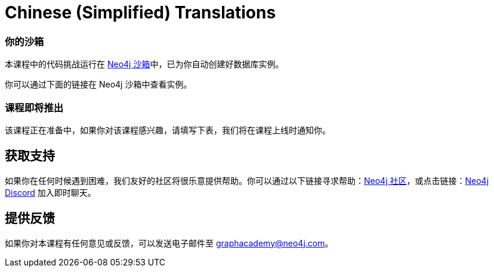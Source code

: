 = Chinese (Simplified) Translations
:graphacademy: GraphAcademy
// Home
:home-title: 免费、自由掌控进度的在线学习平台
:home-hero-title: 免费、自由掌控进度的在线学习平台
:home-hero-byline: 向 Neo4j 专家学习如何构建、优化和开始你的 Neo4j 项目
:home-hero-overline: GraphAcademy
:home-hero-description: 向 Neo4j 专家学习如何构建、优化和开始你的 Neo4j 项目
// header.pug
:view-courses: 浏览课程
:my-account: 我的账号
:my-courses: 我的课程
:mobile-navigation-button: 移动端导航
:update-profile: 更新个人资料
:update-profile-byline: 编辑个人信息
:update-profile: 更新个人资料
:update-profile-byline: 编辑个人信息
:my-achievements: 我的成绩
:my-achievements-byline: 分享你的成绩
:sign-out: 退出
:sign-in: 登录
:register: 注册
// Course List
:filter-courses: 课程分类
:all-courses: 全部课程
// Course Card
:coming-soon: 即将推出
:register-interest: 我感兴趣
:continue-course: 继续学习
:view-course: 浏览课程
:view-certificate: 查看证书
:completed: 完成
:duration: 时长
:enroll-now: 立即报名
// Course Overview
// - Sidebar
:course-overview: 课程概览
:remove-bookmark: 取消收藏
:add-bookmark: 添加收藏
:completed-overline: 完成
:completed-prefix: 你已完成
:completed-suffix: 课程！
:your-progress: 你的进度
:continue-course: 继续学习
:interest-confirmation: 感谢对该课程的支持，我们会在课程上线时通知你。
:coming-soon-title: 课程即将推出
:coming-soon-text: 该课程正在准备中，如果你对该课程感兴趣，请填写下表，我们将在课程上线时通知你。
:sign-in-to-enroll: 登录或注册以便继续该课程
:unenroll: 取消报名
:email-address: 邮箱地址
:email-address-placeholder: 你的邮箱地址
// - Learning Path
:learning-path: 学习路径
:prerequisite: 先决条件
:this-course: 本课程
:progress-to: 接下来
// - Main Overview & Tabs
:description: 课程简介
:table-of-contents: 课程目录
:support-and-feedback: 支持及反馈
:coming-soon-draft: 该课程仍在紧张开发中，请稍后再查看或填写表单以获取课程更新的通知。
:coming-soon-unknown: 该课程仍在紧张开发中，请稍后再查看。
// Classroom
// - Complete bar
:course-complete: 已完成该课程！
:view-course-summary: 查看课程总结
:back-to-overview: 返回课程概览
:lesson-complete: 你已完成该课程
:next-lesson: 下节课：
// - Support Pane
:toggle-feedback: 反馈
:toggle-support: 支持
:support: 支持
:community: 社区
:community-description: 如果你在任何时候遇到困难，可以在
:latest-posts: 最新帖子
:posted-on: 发表于
:posted-by: 由
:join-community: 加入社区
:ask-a-question: 提问
:join-chat: 加入聊天
:chat-prefix: 讨论你的问题
:chat-with: 跟
:chat-others: 其他用户
:chat-suffix: 在 Neo4j Discord
// - questions.ts
:advance-to: 接下来
:lesson-failed: 看起来你没有通过测试，请检查答案，再来一次。
:lesson-failed-title: 哎呀！
:show-hint: 查看提示
:check-hint-prefix: 如果你遇到了困难，请点击
:check-hint-suffix: 按钮
:show-solution: 查看答案
:lesson-passed: 你已经通过了这节课
:error: 出错了
:try-again: 请重试
:challenge-completed: 完成挑战
// Course Summary
:next-steps: 下一步
:next-steps-instruction-single: 完成本课程后，推荐继续学习下一节课程：
:next-steps-instruction-multiple: 完成本课程后，推荐继续学习这些课程：
// course/sandbox.pug
:username: 用户名
:password: 密码
:usecase: 场景：
:expires-on: 过期时间：
// feedback.pug
:feedback-title: 反馈
:feedback-thankyou: 感谢你的反馈！
:course-helpful: 本课程对你有帮助吗？
:module-helpful: 该模块对你有帮助吗？
:lesson-helpful: 这节课对你有帮助吗？
:challenge-helpful: 该挑战对你有帮助吗？
:page-helpful: 本页内容对你有帮助吗？
:feedback-followup: 我们很抱歉，请问如何改进这个页面？
:missing-information: 内容不完整
:hard-to-follow: 很难理解或容易混淆
:inaccurate: 不准确、过时或不起作用
:other: 其它
:more-information: 请提供更多信息
:feedback-positive: 是
:feedback-negative: 否
:feedback-submit: 提交
:feedback-skip: 跳过
// pagination.pug
:previous: 上一页
:next: 下一页
// toc.pug
:optional: （选学）
:course-summary: 课程总结
:share-achievement: 分享成绩

[#sandbox-description]
=== 你的沙箱

本课程中的代码挑战运行在 link:https://sandbox.neo4j.com/[Neo4j 沙箱^]中，已为你自动创建好数据库实例。

你可以通过下面的链接在 Neo4j 沙箱中查看实例。

[#course-coming-soon]
=== 课程即将推出

该课程正在准备中，如果你对该课程感兴趣，请填写下表，我们将在课程上线时通知你。


[#overviewsupport]
== 获取支持

如果你在任何时候遇到困难，我们友好的社区将很乐意提供帮助。你可以通过以下链接寻求帮助：link:https://dev.neo4j.com/forum?ref=graphacademy[Neo4j 社区^]，或点击链接：link:https://dev.neo4j.com/chat[Neo4j Discord^] 加入即时聊天。

[#overviewfeedback]
== 提供反馈

如果你对本课程有任何意见或反馈，可以发送电子邮件至 mailto:graphacademy@neo4j.com[graphacademy@neo4j.com]。
